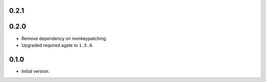 0.2.1
-----


0.2.0
-----

* Remove dependency on monkeypatching.
* Upgraded required agate to ``1.5.0``.

0.1.0
-----

* Initial version.
